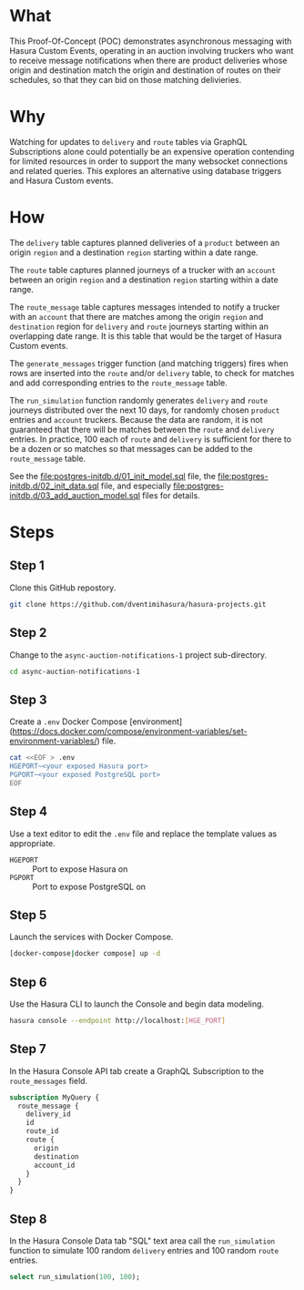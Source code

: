 * What

This Proof-Of-Concept (POC) demonstrates asynchronous messaging with Hasura Custom Events, operating in an auction involving truckers who want to receive message notifications when there are product deliveries whose origin and destination match the origin and destination of routes on their schedules, so that they can bid on those matching delivieries.

* Why

Watching for updates to ~delivery~ and ~route~ tables via GraphQL Subscriptions alone could potentially be an expensive operation contending for limited resources in order to support the many websocket connections and related queries.  This explores an alternative using database triggers and Hasura Custom events.

* How

The ~delivery~ table captures planned deliveries of a ~product~ between an origin ~region~ and a destination ~region~ starting within a date range.

The ~route~ table captures planned journeys of a trucker with an ~account~ between an origin ~region~ and a destination ~region~ starting within a date range.

The ~route_message~ table captures messages intended to notify a trucker with an ~account~ that there are matches among the origin ~region~ and ~destination~ region for ~delivery~ and ~route~ journeys starting within an overlapping date range.  It is this table that would be the target of Hasura Custom events.

The ~generate_messages~ trigger function (and matching triggers) fires when rows are inserted into the ~route~ and/or ~delivery~ table, to check for matches and add corresponding entries to the ~route_message~ table.

The ~run_simulation~ function randomly generates ~delivery~ and ~route~ journeys distributed over the next 10 days, for randomly chosen ~product~ entries and ~account~ truckers.  Because the data are random, it is not guaranteed that there will be matches between the ~route~ and ~delivery~ entries.  In practice, 100 each of ~route~ and ~delivery~ is sufficient for there to be a dozen or so matches so that messages can be added to the ~route_message~ table.

See the [[file:postgres-initdb.d/01_init_model.sql]] file, the [[file:postgres-initdb.d/02_init_data.sql]] file, and especially [[file:postgres-initdb.d/03_add_auction_model.sql]] files for details.

* Steps

** Step 1

 Clone this GitHub repostory.

#+begin_src bash
 git clone https://github.com/dventimihasura/hasura-projects.git
#+end_src

** Step 2

 Change to the ~async-auction-notifications-1~ project sub-directory.

#+begin_src bash
 cd async-auction-notifications-1
#+end_src

** Step 3

 Create a ~.env~ Docker Compose [environment](https://docs.docker.com/compose/environment-variables/set-environment-variables/) file.

#+begin_src bash
 cat <<EOF > .env
 HGEPORT~<your exposed Hasura port>
 PGPORT~<your exposed PostgreSQL port>
 EOF
#+end_src

** Step 4

 Use a text editor to edit the ~.env~ file and replace the template values as appropriate.

 - ~HGEPORT~ :: Port to expose Hasura on
 - ~PGPORT~ :: Port to expose PostgreSQL on
  
** Step 5

 Launch the services with Docker Compose.

#+begin_src bash
 [docker-compose|docker compose] up -d
#+end_src

** Step 6

 Use the Hasura CLI to launch the Console and begin data modeling.

#+begin_src bash
 hasura console --endpoint http://localhost:[HGE_PORT]
#+end_src

** Step 7

 In the Hasura Console API tab create a GraphQL Subscription to the ~route_messages~ field.

#+begin_src graphql
 subscription MyQuery {
   route_message {
     delivery_id
     id
     route_id
     route {
       origin
       destination
       account_id
     }
   }
 }
#+end_src

[[file:api_tab.png]]

** Step 8

 In the Hasura Console Data tab "SQL" text area call the ~run_simulation~ function to simulate 100 random ~delivery~ entries and 100 random ~route~ entries.

#+begin_src sql
 select run_simulation(100, 100);
#+end_src

[[file:data_tab.png]]
